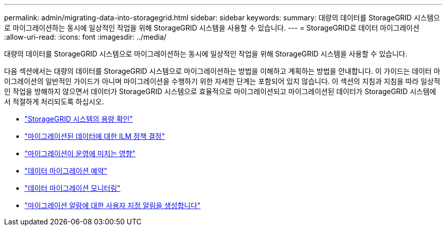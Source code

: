 ---
permalink: admin/migrating-data-into-storagegrid.html 
sidebar: sidebar 
keywords:  
summary: 대량의 데이터를 StorageGRID 시스템으로 마이그레이션하는 동시에 일상적인 작업을 위해 StorageGRID 시스템을 사용할 수 있습니다. 
---
= StorageGRID로 데이터 마이그레이션
:allow-uri-read: 
:icons: font
:imagesdir: ../media/


[role="lead"]
대량의 데이터를 StorageGRID 시스템으로 마이그레이션하는 동시에 일상적인 작업을 위해 StorageGRID 시스템을 사용할 수 있습니다.

다음 섹션에서는 대량의 데이터를 StorageGRID 시스템으로 마이그레이션하는 방법을 이해하고 계획하는 방법을 안내합니다. 이 가이드는 데이터 마이그레이션의 일반적인 가이드가 아니며 마이그레이션을 수행하기 위한 자세한 단계는 포함되어 있지 않습니다. 이 섹션의 지침과 지침을 따라 일상적인 작업을 방해하지 않으면서 데이터가 StorageGRID 시스템으로 효율적으로 마이그레이션되고 마이그레이션된 데이터가 StorageGRID 시스템에서 적절하게 처리되도록 하십시오.

* link:confirming-capacity-of-storagegrid-system.html["StorageGRID 시스템의 용량 확인"]
* link:determining-ilm-policy-for-migrated-data.html["마이그레이션된 데이터에 대한 ILM 정책 결정"]
* link:impact-of-migration-on-operations.html["마이그레이션이 운영에 미치는 영향"]
* link:scheduling-data-migration.html["데이터 마이그레이션 예약"]
* link:monitoring-data-migration.html["데이터 마이그레이션 모니터링"]
* link:creating-custom-notifications-for-migration-alarms.html["마이그레이션 알람에 대한 사용자 지정 알림을 생성합니다"]

